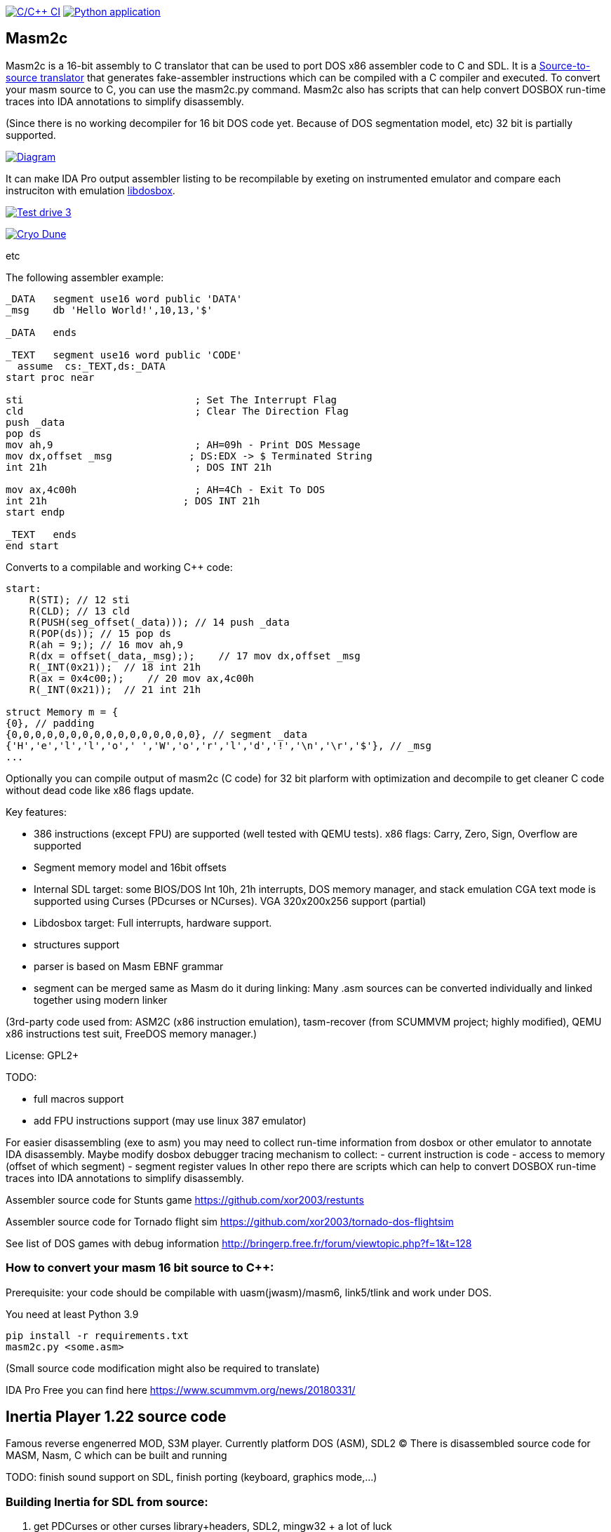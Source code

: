 https://github.com/xor2003/masm2c/actions/workflows/c-cpp.yml[image:https://github.com/xor2003/masm2c/actions/workflows/c-cpp.yml/badge.svg[C/C++
CI]]
https://github.com/xor2003/masm2c/actions/workflows/python-app.yml[image:https://github.com/xor2003/masm2c/actions/workflows/python-app.yml/badge.svg[Python
application]]

== Masm2c

Masm2c is a 16-bit assembly to C++ translator that can be used to port DOS x86 assembler code to C++ and SDL. It is a https://en.wikipedia.org/wiki/Source-to-source_compiler[Source-to-source
translator] that generates fake-assembler instructions which can be compiled with a C++ compiler and executed. 
To convert your masm source to C++, you can use the masm2c.py command. 
Masm2c also has scripts that can help convert DOSBOX run-time traces into IDA annotations to simplify disassembly.

(Since there is no working decompiler for 16 bit DOS code
yet. Because of DOS segmentation model, etc)
32 bit is partially supported.

http://www.plantuml.com/plantuml/png/NSwnRiCW40RWdQSuUJTHd3I3XogLkdHgto02SuceWBCuND6txpb97IiR-hyV-8zSJ2vJ36gWE5B2LA3vpFxYamcmFO3r1JHMRC0maC09AwxB7-zly9NfwjwP5KN3iHjMGV3M4LkgAb51i5GAnHwIAVu7OI276unJC0KTk2nPvjLjh3Z_qUowpM7_sANK_ofeN-S5qCDMGo3ZVBgeEP3yjaMeqw3bhEv1cmMNNU8xyM4S5tVYM57avIwFTXlQvUaUzXfoEVbq9ltDb9vwjstNblFCXXcZ3RzmzXLP7J6vAOO_[image:http://www.plantuml.com/plantuml/png/NSwnRiCW40RWdQSuUJTHd3I3XogLkdHgto02SuceWBCuND6txpb97IiR-hyV-8zSJ2vJ36gWE5B2LA3vpFxYamcmFO3r1JHMRC0maC09AwxB7-zly9NfwjwP5KN3iHjMGV3M4LkgAb51i5GAnHwIAVu7OI276unJC0KTk2nPvjLjh3Z_qUowpM7_sANK_ofeN-S5qCDMGo3ZVBgeEP3yjaMeqw3bhEv1cmMNNU8xyM4S5tVYM57avIwFTXlQvUaUzXfoEVbq9ltDb9vwjstNblFCXXcZ3RzmzXLP7J6vAOO_[Diagram]]

It can make IDA Pro output assembler listing to be recompilable
by exeting on instrumented emulator and compare each instruciton with emulation
https://github.com/xor2003/libdosbox[libdosbox].

http://www.youtube.com/watch?v=MzK9RVgeWGM[image:http://img.youtube.com/vi/MzK9RVgeWGM/0.jpg[Test
drive 3]]

http://www.youtube.com/watch?v=f-HArAmtXTc[image:http://img.youtube.com/vi/f-HArAmtXTc/0.jpg[Cryo
Dune]]

etc

The following assembler example:

[source,assembler]
----
_DATA   segment use16 word public 'DATA'
_msg    db 'Hello World!',10,13,'$'

_DATA   ends

_TEXT   segment use16 word public 'CODE'
  assume  cs:_TEXT,ds:_DATA
start proc near

sti                             ; Set The Interrupt Flag
cld                             ; Clear The Direction Flag
push _data
pop ds
mov ah,9                        ; AH=09h - Print DOS Message
mov dx,offset _msg             ; DS:EDX -> $ Terminated String
int 21h                         ; DOS INT 21h

mov ax,4c00h                    ; AH=4Ch - Exit To DOS
int 21h                       ; DOS INT 21h
start endp

_TEXT   ends
end start
----

Converts to a compilable and working C++ code:

[source,cpp]
----
start:
    R(STI); // 12 sti
    R(CLD); // 13 cld
    R(PUSH(seg_offset(_data))); // 14 push _data
    R(POP(ds)); // 15 pop ds
    R(ah = 9;); // 16 mov ah,9
    R(dx = offset(_data,_msg););    // 17 mov dx,offset _msg
    R(_INT(0x21));  // 18 int 21h
    R(ax = 0x4c00;);    // 20 mov ax,4c00h
    R(_INT(0x21));  // 21 int 21h

struct Memory m = {
{0}, // padding
{0,0,0,0,0,0,0,0,0,0,0,0,0,0,0,0}, // segment _data
{'H','e','l','l','o',' ','W','o','r','l','d','!','\n','\r','$'}, // _msg
...
----

Optionally you can compile output of masm2c (C code) for 32 bit plarform
with optimization and decompile to get cleaner C code without dead code
like x86 flags update.

Key features: 

- 386 instructions (except FPU) are supported
(well tested with QEMU tests). x86 flags: Carry, Zero, Sign, Overflow
are supported 
- Segment memory model and 16bit offsets 
- Internal SDL target: some BIOS/DOS Int 10h, 21h interrupts, DOS memory manager, and stack emulation
CGA text mode is supported using Curses (PDcurses or NCurses). VGA
320x200x256 support (partial) 
- Libdosbox target: Full interrupts, hardware support. 
- structures support 
- parser is based on Masm EBNF grammar 
- segment can be merged same as Masm do it during linking: Many .asm sources can be
converted individually and linked together using modern linker

(3rd-party code used from: ASM2C (x86 instruction emulation),
tasm-recover (from SCUMMVM project; highly modified), QEMU x86
instructions test suit, FreeDOS memory manager.)

License: GPL2+

TODO: 

- full macros support 
- add FPU instructions support (may use
linux 387 emulator)

For easier disassembling (exe to asm) you may need to collect run-time
information from dosbox or other emulator to annotate IDA disassembly.
Maybe modify dosbox debugger tracing mechanism to collect: - current
instruction is code - access to memory (offset of which segment) -
segment register values In other repo there are scripts which can help
to convert DOSBOX run-time traces into IDA annotations to simplify
disassembly.

Assembler source code for Stunts game
https://github.com/xor2003/restunts

Assembler source code for Tornado flight sim
https://github.com/xor2003/tornado-dos-flightsim

See list of DOS games with debug information
http://bringerp.free.fr/forum/viewtopic.php?f=1&t=128

=== How to convert your masm 16 bit source to C++:

Prerequisite: your code should be compilable with uasm(jwasm)/masm6,
link5/tlink and work under DOS.

You need at least Python 3.9

 pip install -r requirements.txt
 masm2c.py <some.asm>

(Small source code modification might also be required to translate)

IDA Pro Free you can find here https://www.scummvm.org/news/20180331/

== Inertia Player 1.22 source code

Famous reverse engenerred MOD, S3M player. Currently platform DOS (ASM),
SDL2 (C) There is disassembled source code for MASM, Nasm, C which can
be built and running

TODO: finish sound support on SDL, finish porting (keyboard, graphics
mode,…)

=== Building Inertia for SDL from source:

. get PDCurses or other curses library+headers, SDL2, mingw32 + a lot of
luck
. build_mingw.bat
. execute: iplay_m_.exe HACKER4.S3M

Or just get prebuilt from release page

If you want to help me please contribute or send BTC to:

BTC: bc1qyaxs8dqn7mglp9w9zyvkfpz888x3aknr0jnsmx
